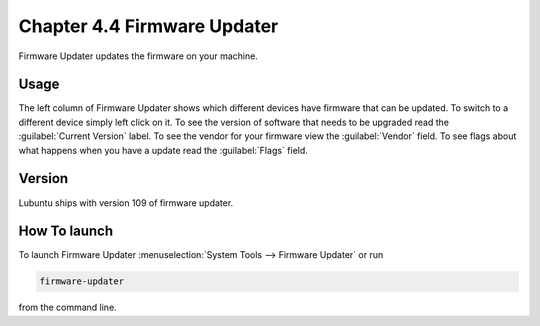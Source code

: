 Chapter 4.4 Firmware Updater
============================
Firmware Updater updates the firmware on your machine.

Usage
-----
The left column of Firmware Updater shows which different devices have firmware that can be updated. To switch to a different device simply left click on it. To see the version of software that needs to be upgraded read the :guilabel:`Current Version` label. To see the vendor for your firmware view the :guilabel:`Vendor` field. To see flags about what happens when you have a update read the :guilabel:`Flags` field.


Version
-------
Lubuntu ships with version 109 of firmware updater.


How To launch
-------------
To launch Firmware Updater :menuselection:`System Tools --> Firmware Updater` or run 

.. code:: 

   firmware-updater
   
   
from the command line.
